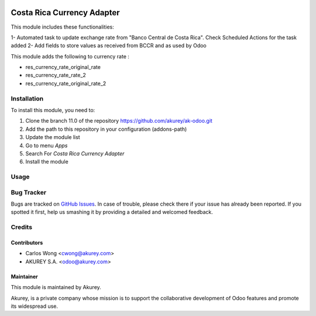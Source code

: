 .. image:: https://img.shields.io/badge/license-AGPL--3-blue.png
   :target: https://www.gnu.org/licenses/agpl
   :alt: License: AGPL-3

===========================
Costa Rica Currency Adapter
===========================

This module includes these functionalities:

1- Automated task to update exchange rate from "Banco Central de Costa Rica". Check Scheduled Actions for the task added
2- Add fields to store values as received from BCCR and as used by Odoo 

This module adds the following to currency rate :

* res_currency_rate_original_rate
* res_currency_rate_rate_2
* res_currency_rate_original_rate_2


Installation
============

To install this module, you need to:

1.  Clone the branch 11.0 of the repository https://github.com/akurey/ak-odoo.git
2.  Add the path to this repository in your configuration (addons-path)
3.  Update the module list
4.  Go to menu *Apps*
5.  Search For *Costa Rica Currency Adapter*
6.  Install the module

Usage
=====



Bug Tracker
===========

Bugs are tracked on `GitHub Issues <hhttps://github.com/akurey/ak-odoo/issues>`_.
In case of trouble, please check there if your issue has already been reported.
If you spotted it first, help us smashing it by providing a detailed and welcomed feedback.


Credits
=======

Contributors
------------

* Carlos Wong <cwong@akurey.com>
* AKUREY S.A. <odoo@akurey.com>

Maintainer
----------

.. image:: https://odoo-community.org/logo.png
   :alt: Odoo Community Association
   :target: https://odoo-community.org

This module is maintained by Akurey.

Akurey, is a private company whose mission is to support 
the collaborative development of Odoo features and
promote its widespread use.